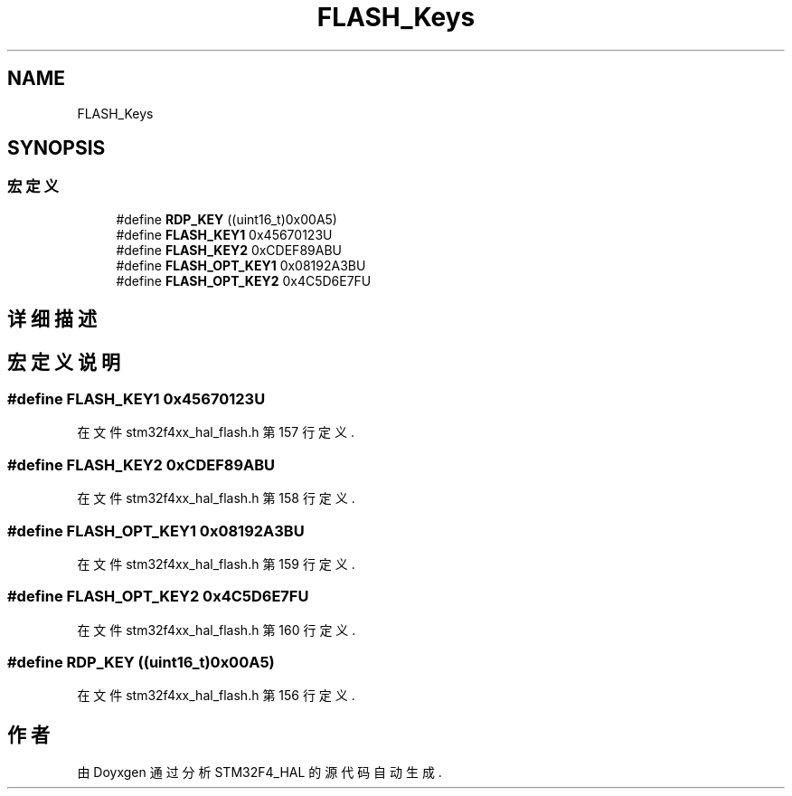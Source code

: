 .TH "FLASH_Keys" 3 "2020年 八月 7日 星期五" "Version 1.24.0" "STM32F4_HAL" \" -*- nroff -*-
.ad l
.nh
.SH NAME
FLASH_Keys
.SH SYNOPSIS
.br
.PP
.SS "宏定义"

.in +1c
.ti -1c
.RI "#define \fBRDP_KEY\fP   ((uint16_t)0x00A5)"
.br
.ti -1c
.RI "#define \fBFLASH_KEY1\fP   0x45670123U"
.br
.ti -1c
.RI "#define \fBFLASH_KEY2\fP   0xCDEF89ABU"
.br
.ti -1c
.RI "#define \fBFLASH_OPT_KEY1\fP   0x08192A3BU"
.br
.ti -1c
.RI "#define \fBFLASH_OPT_KEY2\fP   0x4C5D6E7FU"
.br
.in -1c
.SH "详细描述"
.PP 

.SH "宏定义说明"
.PP 
.SS "#define FLASH_KEY1   0x45670123U"

.PP
在文件 stm32f4xx_hal_flash\&.h 第 157 行定义\&.
.SS "#define FLASH_KEY2   0xCDEF89ABU"

.PP
在文件 stm32f4xx_hal_flash\&.h 第 158 行定义\&.
.SS "#define FLASH_OPT_KEY1   0x08192A3BU"

.PP
在文件 stm32f4xx_hal_flash\&.h 第 159 行定义\&.
.SS "#define FLASH_OPT_KEY2   0x4C5D6E7FU"

.PP
在文件 stm32f4xx_hal_flash\&.h 第 160 行定义\&.
.SS "#define RDP_KEY   ((uint16_t)0x00A5)"

.PP
在文件 stm32f4xx_hal_flash\&.h 第 156 行定义\&.
.SH "作者"
.PP 
由 Doyxgen 通过分析 STM32F4_HAL 的 源代码自动生成\&.
